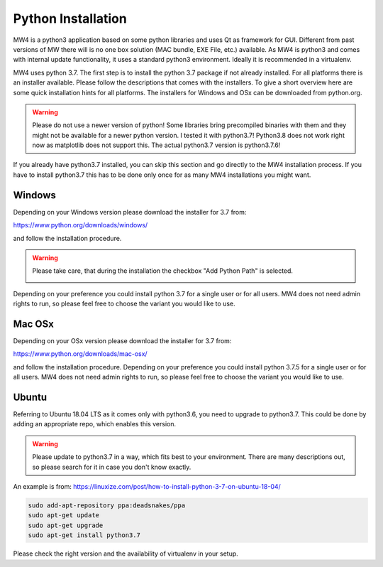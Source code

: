Python Installation
===================
MW4 is a python3 application based on some python libraries and uses Qt as framework for
GUI. Different from past versions of MW there will is no one box solution (MAC bundle, EXE
File, etc.) available. As MW4 is python3 and comes with internal update functionality, it
uses a standard python3 environment. Ideally it is recommended in a virtualenv.

MW4 uses python 3.7. The first step is to install the python 3.7 package if not already
installed. For all platforms there is an installer available. Please follow the
descriptions that comes with the installers. To give a short overview here are some quick
installation hints for all platforms. The installers for Windows and OSx can be downloaded
from python.org.

.. warning::
    Please do not use a newer version of python! Some libraries bring precompiled binaries
    with them and they might not be available for a newer python version. I tested it with
    python3.7! Python3.8 does not work right now as matplotlib does not support this. The
    actual python3.7 version is python3.7.6!

If you already have python3.7 installed, you can skip this section and go directly to the MW4
installation process. If you have to install python3.7 this has to be done only once for
as many MW4 installations you might want.

Windows
-------
Depending on your Windows version please download the installer for 3.7 from:

https://www.python.org/downloads/windows/

and follow the installation procedure.

.. warning::
    Please take care, that during the installation the checkbox "Add Python Path" is selected.

    .. image:: _static/install_python_win_path.png
        :align: center

Depending on your preference you could install python 3.7 for a single user or for all
users. MW4 does not need admin rights to run, so please feel free to choose the variant you would
like to use.

Mac OSx
-------
Depending on your OSx version please download the installer for 3.7 from:

https://www.python.org/downloads/mac-osx/

and follow the installation procedure. Depending on your preference you could install python
3.7.5 for a single user or for all users. MW4 does not need admin rights to run, so please feel
free to choose the variant you would like to use.

Ubuntu
------
Referring to Ubuntu 18.04 LTS as it comes only with python3.6, you need to upgrade to
python3.7. This could be done by adding an appropriate repo, which enables this version.

.. warning::
    Please update to python3.7 in a way, which fits best to your environment. There are many
    descriptions out, so please search for it in case you don't know exactly.


An example is from: https://linuxize.com/post/how-to-install-python-3-7-on-ubuntu-18-04/

.. code-block:: python

    sudo add-apt-repository ppa:deadsnakes/ppa
    sudo apt-get update
    sudo apt-get upgrade
    sudo apt-get install python3.7

Please check the right version and the availability of virtualenv in your setup.
